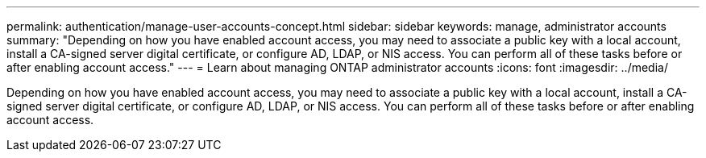 ---
permalink: authentication/manage-user-accounts-concept.html
sidebar: sidebar
keywords: manage, administrator accounts
summary: "Depending on how you have enabled account access, you may need to associate a public key with a local account, install a CA-signed server digital certificate, or configure AD, LDAP, or NIS access. You can perform all of these tasks before or after enabling account access."
---
= Learn about managing ONTAP administrator accounts
:icons: font
:imagesdir: ../media/

[.lead]
Depending on how you have enabled account access, you may need to associate a public key with a local account, install a CA-signed server digital certificate, or configure AD, LDAP, or NIS access. You can perform all of these tasks before or after enabling account access.
